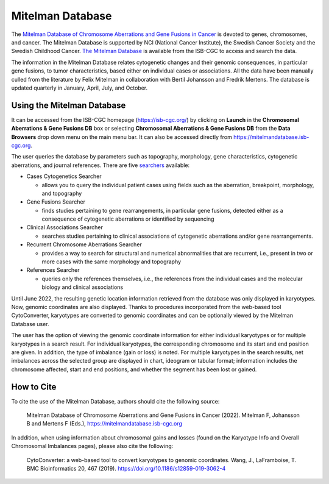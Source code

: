 =================
Mitelman Database
=================

The `Mitelman Database of Chromosome Aberrations and Gene Fusions in Cancer <https://mitelmandatabase.isb-cgc.org/>`_  is devoted to genes, chromosomes, and cancer. The Mitelman Database is supported by NCI (National Cancer Institute), the Swedish Cancer Society and the Swedish Childhood Cancer. `The Mitelman Database <https://mitelmandatabase.isb-cgc.org/>`_ is available from the ISB-CGC to access and search the data.

The information in the Mitelman Database relates cytogenetic changes and their genomic consequences, in particular gene fusions, to tumor characteristics, based either on individual cases or associations. All the data have been manually culled from the literature by Felix Mitelman in collaboration with Bertil Johansson and Fredrik Mertens. The database is updated quarterly in January, April, July, and October. 


Using the Mitelman Database
---------------------------

It can be accessed from the ISB-CGC homepage (`<https://isb-cgc.org/>`_) by clicking on **Launch** in the **Chromosomal Aberrations & Gene Fusions DB** box or selecting **Chromosomal Aberrations & Gene Fusions DB** from the **Data Browsers** drop down menu on the main menu bar. It can also be accessed directly from https://mitelmandatabase.isb-cgc.org.

The user queries the database by parameters such as topography, morphology, gene characteristics, cytogenetic aberrations, and journal references. There are five `searchers <https://mitelmandatabase.isb-cgc.org/search_menu>`_ available: 

* Cases Cytogenetics Searcher

  * allows you to query the individual patient cases using fields such as the aberration, breakpoint, morphology, and topography

* Gene Fusions Searcher

  * finds studies pertaining to gene rearrangements, in particular gene fusions, detected either as a consequence of cytogenetic aberrations or identified by sequencing

* Clinical Associations Searcher 

  * searches studies pertaining to clinical associations of cytogenetic aberrations and/or gene rearrangements.

* Recurrent Chromosome Aberrations Searcher

  * provides a way to search for structural and numerical abnormalities that are recurrent, i.e., present in two or more cases with the same morphology and topography

* References Searcher

  * queries only the references themselves, i.e., the references from the individual cases and the molecular biology and clinical associations
  
Until June 2022, the resulting genetic location information retrieved from the database was only displayed in karyotypes.  Now, genomic coordinates are also displayed. Thanks to procedures incorporated from the web-based tool CytoConverter, karyotypes are converted to genomic coordinates and can be optionally viewed by the Mitelman Database user.

The user has the option of viewing the genomic coordinate information for either individual karyotypes or for multiple karyotypes in a search result. For individual karyotypes, the corresponding chromosome and its start and end position are given. In addition, the type of imbalance (gain or loss) is noted. For multiple karyotypes in the search results, net imbalances across the selected group are displayed in chart, ideogram or tabular format; information includes the chromosome affected, start and end positions, and whether the segment has been lost or gained.

How to Cite
-----------

To cite the use of the Mitelman Database, authors should cite the following source:

  Mitelman Database of Chromosome Aberrations and Gene Fusions in Cancer (2022). Mitelman F, Johansson B and Mertens F (Eds.), https://mitelmandatabase.isb-cgc.org
  
In addition, when using information about chromosomal gains and losses (found on the Karyotype Info and Overall Chromosomal Imbalances pages), please also cite the following:

  CytoConverter: a web-based tool to convert karyotypes to genomic coordinates. Wang, J., LaFramboise, T. BMC Bioinformatics 20, 467 (2019). https://doi.org/10.1186/s12859-019-3062-4


